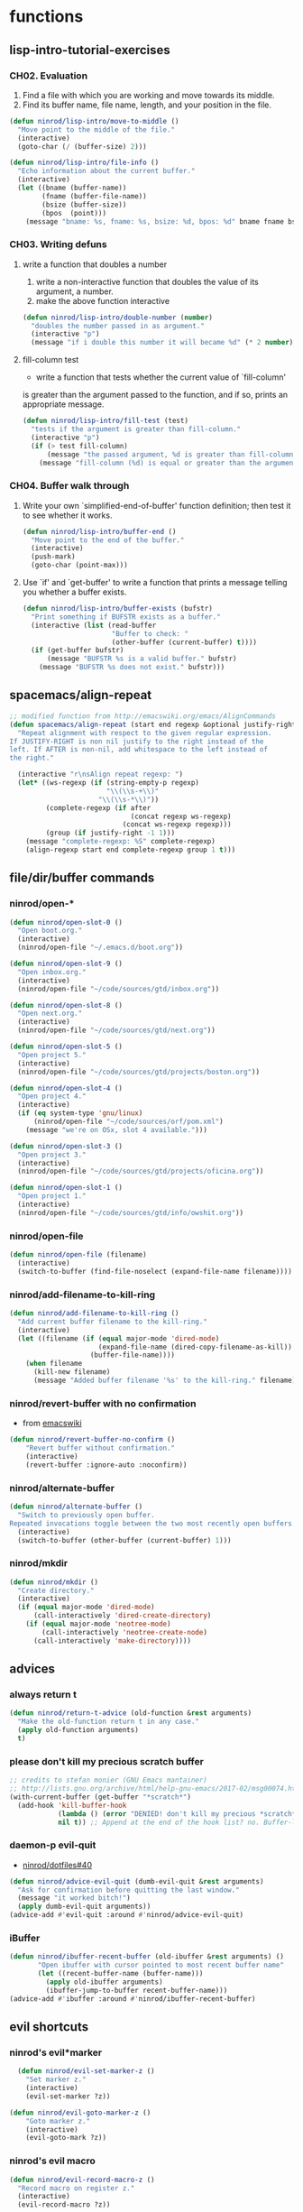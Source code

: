 #+STARTUP: indent
#+STARTUP: overview

* functions
** lisp-intro-tutorial-exercises
*** CH02. Evaluation
1. Find a file with which you are working and move towards its middle.
2. Find its buffer name, file name, length, and your position in the file.
#+BEGIN_SRC emacs-lisp
  (defun ninrod/lisp-intro/move-to-middle ()
    "Move point to the middle of the file."
    (interactive)
    (goto-char (/ (buffer-size) 2)))

  (defun ninrod/lisp-intro/file-info ()
    "Echo information about the current buffer."
    (interactive)
    (let ((bname (buffer-name))
          (fname (buffer-file-name))
          (bsize (buffer-size))
          (bpos  (point)))
      (message "bname: %s, fname: %s, bsize: %d, bpos: %d" bname fname bsize bpos)))
#+END_SRC
*** CH03. Writing defuns
**** write a function that doubles a number
1. write a non-interactive function that doubles the value of its argument, a number.
2. make the above function interactive
#+begin_src emacs-lisp
  (defun ninrod/lisp-intro/double-number (number)
    "doubles the number passed in as argument."
    (interactive "p")
    (message "if i double this number it will became %d" (* 2 number)))
#+end_src
**** fill-column test
+ write a function that tests whether the current value of `fill-column'
is greater than the argument passed to the function, and if so, prints
an appropriate message.
#+begin_src emacs-lisp
  (defun ninrod/lisp-intro/fill-test (test)
    "tests if the argument is greater than fill-column."
    (interactive "p")
    (if (> test fill-column)
        (message "the passed argument, %d is greater than fill-column, %d" test fill-column)
      (message "fill-column (%d) is equal or greater than the argument (%d)" fill-column test)))
#+end_src
*** CH04. Buffer walk through
***** Write your own `simplified-end-of-buffer' function definition; then test it to see whether it works.
#+BEGIN_SRC emacs-lisp
  (defun ninrod/lisp-intro/buffer-end ()
    "Move point to the end of the buffer."
    (interactive)
    (push-mark)
    (goto-char (point-max)))
#+END_SRC
***** Use `if' and `get-buffer' to write a function that prints a message telling you whether a buffer exists.
#+BEGIN_SRC emacs-lisp
  (defun ninrod/lisp-intro/buffer-exists (bufstr)
    "Print something if BUFSTR exists as a buffer."
    (interactive (list (read-buffer
                        "Buffer to check: "
                        (other-buffer (current-buffer) t))))
    (if (get-buffer bufstr)
        (message "BUFSTR %s is a valid buffer." bufstr)
      (message "BUFSTR %s does not exist." bufstr)))
#+END_SRC
** spacemacs/align-repeat
#+BEGIN_SRC emacs-lisp
  ;; modified function from http://emacswiki.org/emacs/AlignCommands
  (defun spacemacs/align-repeat (start end regexp &optional justify-right after)
    "Repeat alignment with respect to the given regular expression.
  If JUSTIFY-RIGHT is non nil justify to the right instead of the
  left. If AFTER is non-nil, add whitespace to the left instead of
  the right."

    (interactive "r\nsAlign repeat regexp: ")
    (let* ((ws-regexp (if (string-empty-p regexp)
                          "\\(\\s-+\\)"
                        "\\(\\s-*\\)"))
           (complete-regexp (if after
                                (concat regexp ws-regexp)
                              (concat ws-regexp regexp)))
           (group (if justify-right -1 1)))
      (message "complete-regexp: %S" complete-regexp)
      (align-regexp start end complete-regexp group 1 t)))
#+END_SRC
** file/dir/buffer commands
*** ninrod/open-*
#+BEGIN_SRC emacs-lisp
  (defun ninrod/open-slot-0 ()
    "Open boot.org."
    (interactive)
    (ninrod/open-file "~/.emacs.d/boot.org"))

  (defun ninrod/open-slot-9 ()
    "Open inbox.org."
    (interactive)
    (ninrod/open-file "~/code/sources/gtd/inbox.org"))

  (defun ninrod/open-slot-8 ()
    "Open next.org."
    (interactive)
    (ninrod/open-file "~/code/sources/gtd/next.org"))

  (defun ninrod/open-slot-5 ()
    "Open project 5."
    (interactive)
    (ninrod/open-file "~/code/sources/gtd/projects/boston.org"))

  (defun ninrod/open-slot-4 ()
    "Open project 4."
    (interactive)
    (if (eq system-type 'gnu/linux)
        (ninrod/open-file "~/code/sources/orf/pom.xml")
      (message "we're on OSx, slot 4 available.")))

  (defun ninrod/open-slot-3 ()
    "Open project 3."
    (interactive)
    (ninrod/open-file "~/code/sources/gtd/projects/oficina.org"))

  (defun ninrod/open-slot-1 ()
    "Open project 1."
    (interactive)
    (ninrod/open-file "~/code/sources/gtd/info/owshit.org"))
#+END_SRC
*** ninrod/open-file
#+BEGIN_SRC emacs-lisp
  (defun ninrod/open-file (filename)
    (interactive)
    (switch-to-buffer (find-file-noselect (expand-file-name filename))))
#+END_SRC
*** ninrod/add-filename-to-kill-ring
#+BEGIN_SRC emacs-lisp
  (defun ninrod/add-filename-to-kill-ring ()
    "Add current buffer filename to the kill-ring."
    (interactive)
    (let ((filename (if (equal major-mode 'dired-mode)
                        (expand-file-name (dired-copy-filename-as-kill))
                      (buffer-file-name))))
      (when filename
        (kill-new filename)
        (message "Added buffer filename '%s' to the kill-ring." filename))))
#+END_SRC

*** ninrod/revert-buffer with no confirmation
- from [[http://www.emacswiki.org/emacs-en/download/misc-cmds.el][emacswiki]]
#+BEGIN_SRC emacs-lisp
(defun ninrod/revert-buffer-no-confirm ()
    "Revert buffer without confirmation."
    (interactive)
    (revert-buffer :ignore-auto :noconfirm))
#+END_SRC
*** ninrod/alternate-buffer
#+BEGIN_SRC emacs-lisp
  (defun ninrod/alternate-buffer ()
    "Switch to previously open buffer.
  Repeated invocations toggle between the two most recently open buffers."
    (interactive)
    (switch-to-buffer (other-buffer (current-buffer) 1)))
#+END_SRC

*** ninrod/mkdir
#+BEGIN_SRC emacs-lisp
  (defun ninrod/mkdir ()
    "Create directory."
    (interactive)
    (if (equal major-mode 'dired-mode)
        (call-interactively 'dired-create-directory)
      (if (equal major-mode 'neotree-mode)
          (call-interactively 'neotree-create-node)
        (call-interactively 'make-directory))))
#+END_SRC
** advices
*** always return t
#+BEGIN_SRC emacs-lisp
  (defun ninrod/return-t-advice (old-function &rest arguments)
    "Make the old-function return t in any case."
    (apply old-function arguments)
    t)
#+END_SRC
*** please don't kill my precious scratch buffer
#+BEGIN_SRC emacs-lisp
  ;; credits to stefan monier (GNU Emacs mantainer)
  ;; http://lists.gnu.org/archive/html/help-gnu-emacs/2017-02/msg00074.html
  (with-current-buffer (get-buffer "*scratch*")
    (add-hook 'kill-buffer-hook
              (lambda () (error "DENIED! don't kill my precious *scratch*!!"))
              nil t)) ;; Append at the end of the hook list? no. Buffer-local? yes.
#+END_SRC
*** daemon-p evil-quit
- [[https://github.com/ninrod/dotfiles/issues/40][ninrod/dotfiles#40]]
#+BEGIN_SRC emacs-lisp
  (defun ninrod/advice-evil-quit (dumb-evil-quit &rest arguments)
    "Ask for confirmation before quitting the last window."
    (message "it worked bitch!")
    (apply dumb-evil-quit arguments))
  (advice-add #'evil-quit :around #'ninrod/advice-evil-quit)
#+END_SRC
*** iBuffer
#+BEGIN_SRC emacs-lisp
  (defun ninrod/ibuffer-recent-buffer (old-ibuffer &rest arguments) ()
         "Open ibuffer with cursor pointed to most recent buffer name"
         (let ((recent-buffer-name (buffer-name)))
           (apply old-ibuffer arguments)
           (ibuffer-jump-to-buffer recent-buffer-name)))
  (advice-add #'ibuffer :around #'ninrod/ibuffer-recent-buffer)
#+END_SRC
** evil shortcuts
*** ninrod's evil*marker
#+BEGIN_SRC emacs-lisp
    (defun ninrod/evil-set-marker-z ()
      "Set marker z."
      (interactive)
      (evil-set-marker ?z))

  (defun ninrod/evil-goto-marker-z ()
      "Goto marker z."
      (interactive)
      (evil-goto-mark ?z))
#+END_SRC
*** ninrod's evil macro
#+BEGIN_SRC emacs-lisp
  (defun ninrod/evil-record-macro-z ()
    "Record macro on register z."
    (interactive)
    (evil-record-macro ?z))

  (defun ninrod/apply-z-macro ()
    (interactive)
    (evil-ex "'<,'>norm @z"))
#+END_SRC
** org
*** horrendous org heading manipulation commands
#+BEGIN_SRC emacs-lisp
  (defun ninrod/org-eol-m-ret ()
    "Moves point to the end of the line and applies m-ret and enters insert state."
    (interactive)
    (goto-char (point-at-eol))
    (org-meta-return)
    (evil-insert-state))

  (defun ninrod/org-bol-m-ret ()
    "Same as ninrod/org-eol-m-ret, but now at beggining of the line.
    This two could be a single parameterized function if I weren't such a piece of shit elisp programmer."
    (interactive)
    (goto-char (point-at-bol))
    (org-meta-return)
    (evil-insert-state))

  (defun ninrod/org-insert-subheading ()
    "evil style org-insert-subheading"
    (interactive)
    (goto-char (point-at-eol))
    (org-insert-subheading nil)
    (evil-insert-state))

  (defun ninrod/org-insert-heading-respect-content ()
    "evil style org-insert-subheading"
    (interactive)
    (goto-char (point-at-eol))
    (org-insert-heading-respect-content)
    (evil-insert-state))
#+END_SRC
*** ninrod/org-mv-down
- credits go to [[https://www.reddit.com/r/emacs/comments/583n1x/movecopy_a_cel_to_the_right/][/u/gmfawcett]]
#+BEGIN_SRC emacs-lisp
(defun ninrod/org-mv-down ()           ; moves a value down
  (interactive)
  (let ((pos (point))               ; get current pos
        (f (org-table-get-field)))  ; copy current field
    (org-table-blank-field)         ; blank current field
    (org-table-next-row)            ; move cursor down
    (org-table-blank-field)         ; blank that field too
    (insert f)                      ; insert the value from above
    (org-table-align)               ; realign the table
    (goto-char pos)))               ; move back to original position
#+END_SRC

*** ninrod/org-swap-down
- credits go to [[https://www.reddit.com/r/emacs/comments/583n1x/movecopy_a_cel_to_the_right/][/u/gmfawcett]]
#+BEGIN_SRC emacs-lisp
(defun ninrod/org-swap-down ()               ; swap with value below
  (interactive)
  (let ((pos (point))                   ; get current pos
        (v1 (org-table-get-field)))     ; copy current field
    (org-table-blank-field)             ; blank current field
    (org-table-next-row)                ; move cursor down
    (let ((v2 (org-table-get-field)))   ; take copy of that field, too
      (org-table-blank-field)           ; blank that field too
      (insert v1)                       ; insert the value from above
      (goto-char pos)                   ; go to original location
      (insert v2)                       ; insert the value from below
      (org-table-align)                 ; realign the table
      (goto-char pos))))                ; move back to original position
#+END_SRC
*** ninrod/org-retrieve-url-from-point
- stolen from [[http://emacs.stackexchange.com/a/3990/12585][here]] and modified.
#+BEGIN_SRC emacs-lisp
  (defun ninrod--grab-link (text)
    (string-match org-bracket-link-regexp text)
    (substring text (match-beginning 1) (match-end 1)))
  (defun ninrod/org-retrieve-url-from-point ()
    (interactive)
    (let* ((link-info (assoc :link (org-context)))
           (text (when link-info
                   ;; org-context seems to return nil if the current element
                   ;; starts at buffer-start or ends at buffer-end
                   (buffer-substring-no-properties (or (cadr link-info) (point-min))
                                                   (or (caddr link-info) (point-max)))))
           (extracted-text (ninrod--grab-link text)))
      (when extracted-text
        (message "Extracted and yanked org-link: %s" extracted-text)
        (kill-new extracted-text))))
#+END_SRC
*** agenda functions
- stolen from aaron bieber [[https://blog.aaronbieber.com/2016/09/25/agenda-interactions-primer.html][agenda interactions primer]]
#+BEGIN_SRC emacs-lisp
(defun ninrod/org-agenda-next-header ()
  "Jump to the next header in an agenda series."
  (interactive)
  (ninrod/org-agenda-goto-header))

(defun ninrod/org-agenda-previous-header ()
  "Jump to the previous header in an agenda series."
  (interactive)
  (ninrod/org-agenda-goto-header t))

(defun ninrod/org-agenda-goto-header (&optional backwards)
  "Find the next agenda series header forwards or BACKWARDS."
  (let ((pos (save-excursion
               (goto-char (if backwards
                              (line-beginning-position)
                            (line-end-position)))
               (let* ((find-func (if backwards
                                     'previous-single-property-change
                                   'next-single-property-change))
                      (end-func (if backwards
                                    'max
                                  'min))
                      (all-pos-raw (list (funcall find-func (point) 'org-agenda-structural-header)
                                         (funcall find-func (point) 'org-agenda-date-header)))
                      (all-pos (cl-remove-if-not 'numberp all-pos-raw))
                      (prop-pos (if all-pos (apply end-func all-pos) nil)))
                 prop-pos))))
    (if pos (goto-char pos))
    (if backwards (goto-char (line-beginning-position)))))
#+END_SRC
** lisp-mode
*** ninrod/eval-print-last-sexp
#+BEGIN_SRC emacs-lisp
  (defun ninrod/eval-print-last-sexp ()
      "Move point to the end of the line and eval-prints last sexp."
      (interactive)
      (save-excursion)
      (goto-char (point-at-eol))
      (eval-print-last-sexp))
#+END_SRC

*** ninrod/eval-last-sexp
#+BEGIN_SRC emacs-lisp
  (defun ninrod/eval-last-sexp ()
      "Move point to the end of the line and eval last sexp."
      (interactive)
      (save-excursion)
      (goto-char (point-at-eol))
      (eval-last-sexp nil))
#+END_SRC

** uargs
*** ninrod/uarg-shell-command
#+BEGIN_SRC emacs-lisp
  (defun ninrod/uarg-exec-shell-command ()
    (interactive)
    (execute-extended-command '(4) "shell-command"))
#+END_SRC
*** ninrod/uarg-magit-status
#+BEGIN_SRC emacs-lisp
  (defun ninrod/uarg-magit-status ()
    (interactive)
    (magit-status (magit-read-repository
                   (>= (prefix-numeric-value current-prefix-arg) 16))))
#+END_SRC
*** ninrod/extended-buffer-menu
- more info here: http://emacs.stackexchange.com/a/21635/12585
#+BEGIN_SRC emacs-lisp
  (defun ninrod/extended-buffer-menu ()
    (interactive)
    ;; M-x list-buffers???
    (execute-extended-command '(4) "buffer-menu"))
#+END_SRC

** clipboard
*** ninrod/neotree-copy-filepath-to-clipboard
- with help from [[http://stackoverflow.com/a/40564951/4921402][/u/lawlist]]
#+BEGIN_SRC emacs-lisp
  (defun ninrod/neotree-copy-path ()
    (interactive)
    (message (concat "copied path: \"" (neotree-copy-filepath-to-yank-ring) "\" to the clipboard.")))
#+END_SRC

** better windows splits
#+BEGIN_SRC emacs-lisp
(defun ninrod/split-window-below-and-focus ()
  "Split the window vertically and focus the new window."
  (interactive)
  (split-window-below)
  (windmove-down))

(defun ninrod/split-window-right-and-focus ()
  "Split the window horizontally and focus the new window."
  (interactive)
  (split-window-right)
  (windmove-right))
#+END_SRC

** misc
*** ninrod/origami-toggle-node
- with help from [[https://www.reddit.com/r/emacs/comments/580v30/tweaking_origamiel_lisp_and_regexes/][reddit]]
#+BEGIN_SRC emacs-lisp
  (defun ninrod/origami-toggle-node ()
    (interactive)
    (save-excursion
      (goto-char (point-at-eol))
      (origami-toggle-node (current-buffer) (point))))
#+END_SRC
*** ninrod/display-ansi-colors
- credits: [[http://stackoverflow.com/a/23382008/4921402][this]] SO question
#+BEGIN_SRC emacs-lisp
(require 'ansi-color)
(defun ninrod/display-ansi-colors ()
  (interactive)
  (ansi-color-apply-on-region (point-min) (point-max)))
#+END_SRC
*** ninrod/echo
#+BEGIN_SRC emacs-lisp
(defun ninrod/echo ()
  "just a simple test message for use within bind setups"
  (interactive)
  (message "The new bind *WORKED*! Yes!!11!"))
#+END_SRC
*** ninrod/add-to-hooks
#+BEGIN_SRC emacs-lisp
;; from https://github.com/cofi/dotfiles/blob/master/emacs.d/config/cofi-util.el#L38
(defun ninrod/add-to-hooks (fun hooks)
  "Add function to hooks."
  (dolist (hook hooks)
    (add-hook hook fun)))
#+END_SRC

** interesting M-x commands
*** misc
#+BEGIN_SRC
M-x projectile-ag
M-x count-words
M-x ninrod/uarg-exec-shell-command
M-x customize-apropos-faces
M-x ielm
M-x man
M-x elpamr-create-mirror-for-installed; mnemonic: create [t]hin mirror
M-x undo-tree-visualize
M-x eshell
#+END_SRC
*** toggles
#+BEGIN_SRC
M-x toggle-truncate-lines
M-x ninrod/display-ansi-colors
M-x rainbow-mode
#+END_SRC
*** magit
#+BEGIN_SRC
M-x magit-init
M-x magit-clone

these two go well together:
M-x magit-find-file
M-x magit-log-buffer-file: commits in master touching current buffer
#+END_SRC
*** faces
#+BEGIN_SRC
M-x or list-faces-display
M-x list-colors-display
#+END_SRC
*** org
#+BEGIN_SRC text
M-x org-table-convert-region

#+END_SRC
*** align
#+BEGIN_SRC text
M-x align-regexp
#+END_SRC
*** buffers
#+BEGIN_SRC text
M-x ninrod/extended-buffer-menu
#+END_SRC
*** edit
#+BEGIN_SRC text
M-x superword-mode
M-x subword-mode
#+END_SRC
* evil
** bootstrap
#+BEGIN_SRC emacs-lisp
  (use-package evil
    :load-path "lisp/ninrod/evil"
    :init
    (use-package goto-chg
      :ensure t)
    (use-package undo-tree
      :ensure t)
    :config
    (setcdr evil-insert-state-map nil) ;; emacsify insert state: http://stackoverflow.com/a/26573722/4921402
    (define-key evil-insert-state-map [escape] 'evil-normal-state);; but [escape] should switch back to normal state, obviously.
    (fset 'evil-visual-update-x-selection 'ignore);; Amazing hack lifted from: http://emacs.stackexchange.com/a/15054/12585

    (evil-mode)

    (evil-define-text-object ninrod/textobj-entire (count &optional beg end type)
      (evil-range (point-min) (point-max)))
    (define-key evil-outer-text-objects-map "e" 'ninrod/textobj-entire));; simulation of kana's textobj-entire
#+END_SRC
** babysited packages
*** evil-targets
#+BEGIN_SRC emacs-lisp
  (use-package avy
    :ensure t
    :config
    (use-package targets
      :load-path "lisp/ninrod/targets.el"
      :init
      (setq targets-user-text-objects '((pipe "|" nil separator)
                                        (paren "(" ")" pair :more-keys "b")
                                        (bracket "[" "]" pair :more-keys "r")
                                        (curly "{" "}" pair :more-keys "c")))
      :config
      (targets-setup t
                     :inside-key nil
                     :around-key nil
                     :remote-key nil)))
#+END_SRC
*** evil-rect-ext
#+BEGIN_SRC emacs-lisp
  (use-package rect-ext
    :load-path "lisp/noctuid/rect-ext.el")
#+END_SRC
*** evil-mc
#+BEGIN_SRC emacs-lisp
  (use-package evil-mc
    :ensure t
    :config
    ;; (global-evil-mc-mode  1)

    ;; stolen from @noctuid's comment on: https://github.com/gabesoft/evil-mc/issues/22#issuecomment-267682745
    (defun evil--mc-make-cursor-at-col (startcol _endcol orig-line)
      (move-to-column startcol)
      (unless (= (line-number-at-pos) orig-line)
        (evil-mc-make-cursor-here)))
    (defun evil-mc-make-vertical-cursors (beg end)
      (interactive (list (region-beginning) (region-end)))
      (evil-mc-pause-cursors)
      (apply-on-rectangle #'evil--mc-make-cursor-at-col
                          beg end (line-number-at-pos (point)))
      (evil-mc-resume-cursors)
      (evil-normal-state)
      (move-to-column (evil-mc-column-number (if (> end beg)
                                                 beg
                                               end))))

    :diminish "")
#+END_SRC
*** evil-surround
#+BEGIN_SRC emacs-lisp
  (use-package evil-surround
    :load-path "lisp/timcharper/evil-surround"
    :init
    (with-eval-after-load 'evil-surround
      (evil-add-to-alist
       'evil-surround-pairs-alist ;; use non-spaced pairs when surrounding with an opening brace evil-surround/issues/86
       ?\( '("(" . ")")
       ?\[ '("[" . "]")
       ?\{ '("{" . "}")
       ?\) '("( " . " )")
       ?\] '("[ " . " ]")
       ?\} '("{ " . " }")))
    :config (global-evil-surround-mode 1))
#+END_SRC
** melpa packages
*** evil-replace-with-register
#+BEGIN_SRC emacs-lisp
  (use-package evil-replace-with-register :ensure t
    :init
    (setq evil-replace-with-register-key (kbd "gp"))
    :config
    (evil-replace-with-register-install))
#+END_SRC

*** evil-commentary
#+BEGIN_SRC emacs-lisp
(use-package evil-commentary :ensure t
  :config (evil-commentary-mode)
  :diminish "")
#+END_SRC

*** evil-matchit
#+BEGIN_SRC emacs-lisp
(use-package evil-matchit :ensure t
  :config (global-evil-matchit-mode 1))
#+END_SRC

*** evil-exchange
#+BEGIN_SRC emacs-lisp
(use-package evil-exchange :ensure t
  :config (evil-exchange-install))
#+END_SRC

*** evil-visualstar
#+begin_src emacs-lisp
(use-package evil-visualstar :ensure t
  :config (global-evil-visualstar-mode))
#+end_src

*** evil-embrace
#+BEGIN_SRC emacs-lisp
  (use-package evil-embrace
    :ensure t
    :config
    (add-hook 'org-mode-hook 'embrace-org-mode-hook)
    (evil-embrace-enable-evil-surround-integration))
#+END_SRC
*** evil-escape
#+BEGIN_SRC emacs-lisp
  (use-package evil-escape :ensure t
    :config
    (evil-escape-mode)
    :diminish evil-escape "")
#+END_SRC

*** evil-anzu
- config section hack: see [[https://github.com/TheBB/spaceline/issues/69][TheBB/spaceline#69]]
#+BEGIN_SRC emacs-lisp
  (use-package evil-anzu :ensure t
    :config
    (setq anzu-cons-mode-line-p nil))
#+END_SRC

*** evil-god-state

#+BEGIN_SRC emacs-lisp
    (use-package evil-god-state :ensure t
      :config
      (setq evil-emacs-state-cursor 'box)
      (setq evil-god-state-cursor 'bar)
      (evil-define-key 'god global-map [escape] 'evil-god-state-bail)
      (evil-define-key 'emacs global-map [escape] 'evil-execute-in-god-state))
#+END_SRC

*** evil-args
#+begin_src emacs-lisp
(use-package evil-args :ensure t
  :config
    (define-key evil-inner-text-objects-map "a" 'evil-inner-arg)
    (define-key evil-outer-text-objects-map "a" 'evil-outer-arg))
#+end_src

*** evil-numbers
#+BEGIN_SRC emacs-lisp
(use-package evil-numbers :ensure t)
#+END_SRC

*** evil-indent-plus
#+begin_src emacs-lisp
(use-package evil-indent-plus :ensure t
  :config (evil-indent-plus-default-bindings))
#+end_src

* tweaks
** org-mode
*** general configs
- somewhat lifted from aaron bieber's post: [[http://blog.aaronbieber.com/2016/01/30/dig-into-org-mode.html][dig into org mode]]
#+BEGIN_SRC emacs-lisp

  (setq org-todo-keywords
        '((sequence "TODO" "IN-PROGRESS" "WAITING" "|" "DONE" "CANCELED")))
  (setq org-blank-before-new-entry (quote ((heading) (plain-list-item))))
  (setq org-log-done (quote time))
  (setq org-log-redeadline (quote time))
  (setq org-log-reschedule (quote time))
  (setq org-src-window-setup 'current-window)
#+END_SRC

*** org capture
- lifted from aaron bieber's post: [[http://blog.aaronbieber.com/2016/01/30/dig-into-org-mode.html][dig into org mode]]
#+BEGIN_SRC emacs-lisp
  (setq org-capture-templates
        '(("a" "My TODO task format." entry
           (file "~/code/sources/gtd/inbox.org")
           "* TODO %? ")))

  (defun ninrod/org-task-capture ()
    "Capture a task with my default template."
    (interactive)
    (org-capture nil "a"))
#+END_SRC

*** org agenda
- lifted from aaron bieber's post: [[http://blog.aaronbieber.com/2016/01/30/dig-into-org-mode.html][dig into org mode]]
- also lifted from aaron bieber's post: [[https://blog.aaronbieber.com/2016/09/24/an-agenda-for-life-with-org-mode.html][An agenda for life with org-mode]]
#+BEGIN_SRC emacs-lisp
  (setq org-agenda-files '("~/code/sources/gtd/"))

  (defun ninrod/pop-to-org-agenda (&optional split)
    "Visit the org agenda, in the current window or a SPLIT."
    (interactive "P")
    (org-agenda nil "d")
    (when (not split)
      (delete-other-windows)))

  (defun ninrod/org-skip-subtree-if-priority (priority)
    "Skip an agenda subtree if it has a priority of PRIORITY.

  PRIORITY may be one of the characters ?A, ?B, or ?C."
    (let ((subtree-end (save-excursion (org-end-of-subtree t)))
          (pri-value (* 1000 (- org-lowest-priority priority)))
          (pri-current (org-get-priority (thing-at-point 'line t))))
      (if (= pri-value pri-current)
          subtree-end
        nil)))

  (defun ninrod/org-skip-subtree-if-habit ()
    "Skip an agenda entry if it has a STYLE property equal to \"habit\"."
    (let ((subtree-end (save-excursion (org-end-of-subtree t))))
      (if (string= (org-entry-get nil "STYLE") "habit")
          subtree-end
        nil)))

  (setq org-agenda-custom-commands
        '(("d" "Daily agenda and all TODOs"
           ((tags "PRIORITY=\"A\""
                  ((org-agenda-skip-function '(org-agenda-skip-entry-if 'todo 'done))
                   (org-agenda-overriding-header "High-priority unfinished tasks:")))
            (agenda "" ((org-agenda-ndays 1)))
            (alltodo ""
                     ((org-agenda-skip-function '(or (ninrod/org-skip-subtree-if-habit)
                                                     (ninrod/org-skip-subtree-if-priority ?A)
                                                     (org-agenda-skip-if nil '(scheduled deadline))))
                      (org-agenda-overriding-header "ALL normal priority tasks:"))))
           ((org-agenda-compact-blocks t)))))

  (setq org-agenda-text-search-extra-files '(agenda-archives))
#+END_SRC

*** org refile
- with help from [[http://stackoverflow.com/a/22200624/4921402][so]]
#+BEGIN_SRC emacs-lisp
  (setq ninrod-refile-targets
        '("~/code/sources/gtd/archives/done.org"
          "~/code/sources/gtd/archives/canceled.org"
          "~/code/sources/gtd/projects/oficina.org"
          "~/code/sources/gtd/inbox.org"
          "~/code/sources/gtd/next.org"
          "~/code/sources/gtd/agenda.org"
          "~/code/sources/gtd/maybe.org"))

  (setq org-refile-targets
        '((nil :maxlevel . 1)
          (ninrod-refile-targets :maxlevel . 1)))
#+END_SRC
** daemon configuration
- more info [[http://www.tychoish.com/posts/running-multiple-emacs-daemons-on-a-single-system/][here]]
#+BEGIN_SRC emacs-lisp
  ;; (setq server-use-tcp t)
#+END_SRC
** garbage collection hacks
#+BEGIN_SRC emacs-lisp
  ;; (setq ninrod/default-gc-threshold (* 800 1024))

  ;; (setq gc-cons-threshold ninrod/default-gc-threshold)

  ;; (defun my-minibuffer-setup-hook ()
  ;;   (setq gc-cons-threshold most-positive-fixnum))

  ;; (defun my-minibuffer-exit-hook ()
  ;;   (setq gc-cons-threshold ninrod/default-gc-threshold))

  ;; (add-hook 'minibuffer-setup-hook #'my-minibuffer-setup-hook)
  ;; (add-hook 'minibuffer-exit-hook #'my-minibuffer-exit-hook)
#+END_SRC
** misc options
#+BEGIN_SRC emacs-lisp
  (fset 'yes-or-no-p 'y-or-n-p)

  (setq initial-scratch-message ";; -*- lexical-binding: t -*-\n;; This buffer is for text that is not saved, and for Lisp evaluation.\n;; To create a file, visit it with \\[find-file] and enter text in its buffer.\n\n")

  (setq recentf-max-menu-items 200 ;; MRU configs
        recentf-max-saved-items 200
        default-directory "~/code/sources/dotfiles"
        inhibit-startup-message t
        display-time-default-load-average nil
        display-time-day-and-date t
        save-interprogram-paste-before-kill t ;; Save whatever’s in the clipboard before replacing it with the Emacs’ text.
        yank-pop-change-selection t ;; https://github.com/dakrone/eos/blob/master/eos.org
        ;; confirm-kill-emacs #'y-or-n-p ;; ask before killing emacs
        echo-keystrokes 0.02) ;; instantly display current keystrokes in mini buffer

  (display-time-mode) ;; hack: customize display time in modeline.
  (if (fboundp 'scroll-bar-mode) (scroll-bar-mode -1)) ;; for emacs compiled with `nox'
  (save-place-mode 1) ;; save last cursor position
  (savehist-mode 1) ;; save minibuffer history
  (tool-bar-mode -1)
  (menu-bar-mode -1)
  (electric-pair-mode 1)
  (column-number-mode t)
  ;; (global-subword-mode) ;; support for camelcase words
#+END_SRC
** better defaults
#+BEGIN_SRC emacs-lisp
  (require 'uniquify)
  (setq uniquify-buffer-name-style 'forward
        apropos-do-all t
        mode-require-final-newline nil
        sentence-end-double-space nil
        require-final-newline nil)
#+END_SRC
** scroll
#+BEGIN_SRC emacs-lisp
  (setq
   redisplay-dont-pause t
   scroll-margin 1
   scroll-step 1
   scroll-conservatively 10000
   scroll-preserve-screen-position 1
   )
#+END_SRC
** backups
- partially lifted from [[https://github.com/magnars/.emacs.d/blob/master/init.el][magnar's emacs.d]]
#+BEGIN_SRC emacs-lisp
(setq backup-directory-alist
      `(("." . ,(expand-file-name
                 (concat user-emacs-directory "backups")))))
(setq vc-make-backup-files t) ;Make backups of files, even when they're in version control
(setq auto-save-default nil)  ;stop creating those #auto-save# files
(global-auto-revert-mode)
#+END_SRC

** font
- Source Code Pro: [[https://github.com/adobe-fonts/source-code-pro][adobe-fonts/source-code-pro]]
  #+BEGIN_SRC emacs-lisp
    (add-to-list 'default-frame-alist '(font . "Source Code Pro-15"))
  #+END_SRC
** gui
#+BEGIN_SRC emacs-lisp
  (when (display-graphic-p)
    (when (eq system-type 'darwin)

        ;; start maximized
        (set-frame-parameter nil 'fullscreen 'fullboth)
        (toggle-frame-maximized)

        ;; osx does not lose screen real state with menu bar mode on
        (menu-bar-mode 1)))
#+END_SRC

** indentation
#+BEGIN_SRC emacs-lisp
  (setq-default js-basic-offset 2
                js-indent-level 2
                sh-basic-offset 2
                sh-indentation 2
                indent-tabs-mode nil)
#+END_SRC

** move custom data out of init.el
- more info [[http://irreal.org/blog/?p=3765][here]]
- and [[http://emacsblog.org/2008/12/06/quick-tip-detaching-the-custom-file/][here (M-x all-things-emacs)]]
  #+BEGIN_SRC emacs-lisp
    (setq custom-file "~/.emacs.d/emacs-customizations.el")
    (load custom-file 'noerror)
  #+END_SRC

** ibuffer
#+BEGIN_SRC emacs-lisp
  (setq ibuffer-expert t)
  (setq-default ibuffer-show-empty-filter-groups nil)
  (setq ibuffer-default-sorting-mode 'recency)

  (setq ibuffer-filter-group-name-face 'org-level-4)
  (setq ibuffer-deletion-face 'font-lock-warning-face)

  (setq evil-emacs-state-modes (delq 'ibuffer-mode evil-emacs-state-modes))

  (with-eval-after-load 'ibuffer
    (require 'ibuffer-vc)

    ;; Use human readable Size column instead of original one
    (define-ibuffer-column size-h
      (:name "Size" :inline t)
      (cond
       ((> (buffer-size) 1000000) (format "%7.1fM" (/ (buffer-size) 1000000.0)))
       ((> (buffer-size) 100000) (format "%7.0fk" (/ (buffer-size) 1000.0)))
       ((> (buffer-size) 1000) (format "%7.1fk" (/ (buffer-size) 1000.0)))
       (t (format "%8d" (buffer-size)))))

    ;; Modify the default ibuffer-formats
    (setq ibuffer-formats
          '((mark modified read-only " "
                  (name 18 18 :left :elide)
                  " "
                  (size-h 9 -1 :right)
                  " "
                  (mode 16 16 :left :elide)
                  " "
                  filename-and-process))))
#+END_SRC
** dired
#+BEGIN_SRC emacs-lisp
(setq dired-omit-files "^\\.?#\\|^\\.[^.].*")
#+END_SRC
** show trailing whitespaces
#+BEGIN_SRC emacs-lisp
(require 'whitespace) 
(setq-default show-trailing-whitespace t)
(defun no-trailing-whitespace () (setq show-trailing-whitespace nil))
(add-hook 'minibuffer-setup-hook 'no-trailing-whitespace)
(add-hook 'ielm-mode-hook 'no-trailing-whitespace)
(add-hook 'gdb-mode-hook 'no-trailing-whitespace)
(add-hook 'help-mode-hook 'no-trailing-whitespace)
(add-hook 'term-mode-hook 'no-trailing-whitespace)
(add-hook 'eshell-load-hook 'no-trailing-whitespace)
(add-hook 'Buffer-menu-mode-hook 'no-trailing-whitespace)
(add-hook 'Info-mode-hook 'no-trailing-whitespace)
#+END_SRC

* packages
** cosmetic
*** core-deps
**** all-the-icons
#+BEGIN_SRC emacs-lisp
  (use-package all-the-icons :ensure t)
#+END_SRC

**** autothemer
#+BEGIN_SRC emacs-lisp
  (use-package autothemer
    :ensure t)
#+END_SRC
*** themes
**** gruvbox
#+BEGIN_SRC emacs-lisp
  (use-package gruvbox-theme :load-path "lisp/ninrod/gruvbox-theme"
    :init
    (setq anzu-cons-mode-line-p t)
    (setq gruvbox-contrast 'hard)

    :config
    (load-theme 'gruvbox t)
    ;; (gruvbox-modeline-three)
    )
#+END_SRC
**** spacemacs
#+BEGIN_SRC text
  (use-package spacemacs-dark-theme :load-path "lisp/ninrod/spacemacs-theme"
    :init
    (setq spacemacs-theme-org-height nil)
    (setq spacemacs-theme-comment-bg nil)
    :config
    (advice-add #'true-color-p :around #'ninrod/return-t-advice) ;; make it work in daemon mode
    (load-theme 'spacemacs-dark t))
#+END_SRC

**** zerodark
#+BEGIN_SRC text
  (use-package zerodark-theme :load-path "lisp/ninrod/zerodark-theme"
    :init
    ;; (setq zerodark-use-paddings-in-mode-line nil)
    (setq anzu-cons-mode-line-p t)
    ;; (use-package modeline-posn :ensure t
    ;;   :config
    ;;   (size-indication-mode))
    :config
    (advice-add #'true-color-p :around #'ninrod/return-t-advice) ;; make it work in daemon mode
    (load-theme 'zerodark t))
#+END_SRC

**** darktooth
#+BEGIN_SRC text
  (use-package darktooth-theme :load-path "lisp/ninrod/emacs-theme-darktooth"
    :init
    (setq anzu-cons-mode-line-p t)
    :config
    (load-theme 'darktooth t)
    (darktooth-modeline-three))
#+END_SRC
**** leuven
#+BEGIN_SRC text
  (use-package leuven-theme :load-path "lisp/ninrod/emacs-leuven-theme"
    :init
    (setq leuven-scale-outline-headlines nil)
    :config
    (load-theme 'leuven t))
#+END_SRC
*** spaceline
- to see an exhaustive separator list see [[https://github.com/milkypostman/powerline/blob/master/powerline-separators.el#L9-L11][here]].
#+BEGIN_SRC emacs-lisp
  (use-package spaceline :ensure t
    :config
    (setq powerline-height 30)
    (setq powerline-default-separator 'utf-8)
    (setq spaceline-separator-dir-left '(right . right))
    (setq spaceline-separator-dir-right '(right . right))
    (setq powerline-default-separator 'alternate) ;; alternate, slant, wave, zigzag, nil.
    (setq spaceline-workspace-numbers-unicode t) ;for eyebrowse. nice looking unicode numbers for tagging different layouts
    (setq spaceline-window-numbers-unicode t)
    (setq spaceline-highlight-face-func #'spaceline-highlight-face-evil-state) ; set colouring for different evil-states
    (require 'spaceline-config)
    (spaceline-spacemacs-theme)
    (spaceline-compile))
#+END_SRC
*** rainbow-delimiters
#+BEGIN_SRC emacs-lisp
(use-package rainbow-delimiters :ensure t
  :config (add-hook 'prog-mode-hook #'rainbow-delimiters-mode))
#+END_SRC
*** rainbow-mode
#+BEGIN_SRC emacs-lisp
  (use-package rainbow-mode
    :ensure t)
#+END_SRC
*** highlight-numbers
#+BEGIN_SRC emacs-lisp
  (use-package highlight-numbers
    :ensure t
    :config
    (add-hook 'prog-mode-hook 'highlight-numbers-mode))
#+END_SRC

*** highlight-parentheses
#+BEGIN_SRC emacs-lisp
  (use-package highlight-parentheses :ensure t
    :config
    (add-hook 'prog-mode-hook #'highlight-parentheses-mode)
    (add-hook 'org-mode-hook #'highlight-parentheses-mode)
    (setq hl-paren-delay 0.2)
    (set-face-attribute 'hl-paren-face nil :weight 'ultra-bold)

    :diminish "")
#+END_SRC

*** smartparens
#+BEGIN_SRC emacs-lisp
  (use-package smartparens :ensure t
    :init
    (setq sp-show-pair-delay 0.1
          sp-show-pair-from-inside t)
    :config
    (show-smartparens-global-mode +1)

    :diminish "")
#+END_SRC
*** Org Bullets
#+BEGIN_SRC emacs-lisp
  (use-package org-bullets
    :ensure t
    :init

    ;; org-bullets-bullet-list
    ;; default: "◉ ○ ✸ ✿"
    ;; large: ♥ ● ◇ ✚ ✜ ☯ ◆ ♠ ♣ ♦ ☢ ❀ ◆ ◖ ▶
    ;; Small: ► • ★ ▸
    (setq org-bullets-bullet-list '("•"))

    ;; others: ▼, ↴, ⬎, ⤷,…, and ⋱.
    ;; (setq org-ellipsis "⤵")
    (setq org-ellipsis "…")

    :config
    (add-hook 'org-mode-hook #'org-bullets-mode))
#+END_SRC

*** info+
#+BEGIN_SRC emacs-lisp
  (use-package info+
    :ensure t)
#+END_SRC
*** vim empty lines mode
#+BEGIN_SRC emacs-lisp
  (use-package vim-empty-lines-mode
    :ensure t
    :init
    (ninrod/add-to-hooks (lambda () (vim-empty-lines-mode -1))
                         '(comint-mode-hook
                           eshell-mode-hook
                           eww-mode-hook
                           shell-mode-hook
                           term-mode-hook
                           which-key-init-buffer-hook
                           ))
    :config
    (global-vim-empty-lines-mode)

    (with-current-buffer (get-buffer "*Messages*")
      (vim-empty-lines-mode -1))

    ;; after a major mode is loaded, check if the buffer is read only
    ;; if so, disable vim-empty-lines-mode
    (add-hook 'after-change-major-mode-hook
              (lambda ()
                (when buffer-read-only
                  (vim-empty-lines-mode -1))))

    )
#+END_SRC
** core
*** restart-emacs
#+BEGIN_SRC emacs-lisp
  (use-package restart-emacs :ensure t)
#+END_SRC

*** eyebrowse
#+BEGIN_SRC emacs-lisp
(use-package eyebrowse :ensure t
  :config
    (setq eyebrowse-wrap-around t)
    (eyebrowse-mode t))
#+END_SRC

*** multi-term
#+BEGIN_SRC emacs-lisp
(use-package multi-term :ensure t
  :config (setq multi-term-program "/bin/zsh"))
#+END_SRC

*** ag: the silver searcher
#+BEGIN_SRC emacs-lisp
(use-package ag :ensure t)
#+END_SRC

*** origami
#+BEGIN_SRC emacs-lisp
(use-package origami :ensure t
  :config
    (add-hook 'prog-mode-hook
      (lambda ()
        (setq-local origami-fold-style 'triple-braces)
        (origami-mode)
        (origami-close-all-nodes (current-buffer)))))
#+END_SRC

*** editorconfig
#+BEGIN_SRC emacs-lisp
  (use-package editorconfig
    :ensure t
    :config
    (editorconfig-mode 1)

    :diminish editorconfig "")
#+END_SRC
*** ibuffer-vc
#+BEGIN_SRC emacs-lisp
  (use-package ibuffer-vc
    :ensure t
    :init
    :config
    (add-hook 'ibuffer-hook
              (lambda ()
                (ibuffer-vc-set-filter-groups-by-vc-root)
                (unless (eq ibuffer-sorting-mode 'alphabetic)
                  (ibuffer-do-sort-by-alphabetic)))))
#+END_SRC
*** disable-mouse
#+BEGIN_SRC emacs-lisp
  (use-package disable-mouse
    :ensure t
    :config
    (global-disable-mouse-mode)

    (define-key evil-motion-state-map [down-mouse-1] 'ignore);; don't jump the cursor around in the window on clicking
    (define-key evil-motion-state-map [mouse-1] 'ignore);; also avoid any '<mouse-1> is undefined' when setting to 'undefined

    :diminish global-disable-mouse-mode "")
#+END_SRC
*** atomic-chrome
#+BEGIN_SRC emacs-lisp
  (when (eq system-type 'darwin)
    (use-package atomic-chrome :ensure t
      :init
      (atomic-chrome-start-server)))
#+END_SRC

*** git-gutter-fringe
#+BEGIN_SRC emacs-lisp
  (use-package git-gutter-fringe
    :init
    (global-git-gutter-mode t)
    :ensure t
    :defer t)
#+END_SRC
*** magit
- for more info about magit-display-buffer-function, see [[http://stackoverflow.com/q/39933868/4921402][here]].
#+BEGIN_SRC emacs-lisp
  (use-package magit :ensure t
    :config
    ;;(setq magit-display-buffer-function #'magit-display-buffer-fullframe-status-v1)
    (setq magit-display-buffer-function #'magit-display-buffer-same-window-except-diff-v1)
    (setq magit-repository-directories '("~/code/sources"))
    (use-package evil-magit :ensure t)
    (setq magit-completing-read-function 'ivy-completing-read))
#+END_SRC

*** projectile
- the projectile-switch-project-action hack was lifted from [[projectile-switch-project-action][here]].
#+BEGIN_SRC emacs-lisp
  (use-package projectile :ensure t
    :init
    ;; (add-hook 'after-init-hook 'projectile-mode)
    (use-package counsel-projectile :ensure t)

    ;; use ivy
    (setq projectile-completion-system 'ivy)

    ;; make projectile usable for every directory
    (setq projectile-require-project-root nil)

    ;; cd into dir i want, including git-root
    ;; (defun cd-dwim ()
    ;;     (cd (projectile-project-root)))
    ;; (setq projectile-switch-project-action 'cd-dwim)

    :config
    (projectile-global-mode)

    :diminish global-projectile-mode "")
#+END_SRC

*** dired-sort
#+BEGIN_SRC emacs-lisp
  (use-package dired-sort
    :ensure t)
#+END_SRC
*** neotree
#+BEGIN_SRC emacs-lisp
  (use-package neotree :ensure t
    :init
    (setq neo-create-file-auto-open t
          neo-auto-indent-point nil
          neo-mode-line-type 'none
          neo-window-fixed-size nil
          neo-window-width 90
          neo-show-updir-line nil
          neo-smart-open t
          neo-show-hidden-files t
          neo-theme (if (display-graphic-p) 'icons 'nerd) ; fallback
          ;; neo-theme 'nerd ; fallback
          neo-banner-message nil))
#+END_SRC

*** smooth-scrolling
#+BEGIN_SRC text
  (use-package smooth-scrolling
    :ensure t
    :config
    (smooth-scrolling-mode 1))
#+END_SRC

** filetypes
*** md: markdown
#+BEGIN_SRC emacs-lisp
  (use-package markdown-mode
    :ensure t
    :commands (markdown-mode gfm-mode)
    :mode (("README\\.md\\'" . gfm-mode)
           ("\\.md\\'" . markdown-mode)
           ("\\.markdown\\'" . markdown-mode))
    :init (setq markdown-command "multimarkdown"))
#+END_SRC

*** html: web-mode
#+BEGIN_SRC emacs-lisp
  (use-package web-mode
    :ensure t
    :init
    (setq web-mode-enable-current-element-highlight t)
    :config
    (add-to-list 'auto-mode-alist '("\\.html?\\'" . web-mode))
    (add-to-list 'auto-mode-alist '("\\.phtml\\'" . web-mode))
    (add-to-list 'auto-mode-alist '("\\.tpl\\.php\\'" . web-mode))
    (add-to-list 'auto-mode-alist '("\\.[agj]sp\\'" . web-mode))
    (add-to-list 'auto-mode-alist '("\\.as[cp]x\\'" . web-mode))
    (add-to-list 'auto-mode-alist '("\\.erb\\'" . web-mode))
    (add-to-list 'auto-mode-alist '("\\.mustache\\'" . web-mode))
    (add-to-list 'auto-mode-alist '("\\.djhtml\\'" . web-mode))

    (defun my-web-mode-hook ()
      "Hooks for Web mode."

      ;; config auto closing: http://stackoverflow.com/a/23407052/4921402
      (setq web-mode-tag-auto-close-style 2)
      (setq web-mode-auto-close-style 2)
      (setq web-mode-enable-auto-closing t)

      (setq web-mode-markup-indent-offset 2)
      (setq web-mode-css-indent-offset    2)
      (setq web-mode-code-indent-offset   2))
    (add-hook 'web-mode-hook 'my-web-mode-hook))
#+END_SRC

*** css/less:
#+BEGIN_SRC emacs-lisp
  (use-package less-css-mode
    :ensure t)
#+END_SRC

*** js: js2-mode
#+BEGIN_SRC emacs-lisp
  (use-package js2-mode
    :ensure t
    :config
    (add-to-list 'auto-mode-alist '("\\.js\\'" . js2-mode))
    (add-hook 'js2-mode-hook (lambda () (setq js2-basic-offset 2))))
#+END_SRC

*** json: json-mode, json-reformat
#+BEGIN_SRC emacs-lisp
  (use-package json-reformat
    :ensure t
    :config
    (setq json-reformat:indent-width 2))

  (use-package json-mode :ensure t)
#+END_SRC

*** viml
#+BEGIN_SRC emacs-lisp
  (use-package vimrc-mode
    :ensure t)
#+END_SRC

*** gitconfig
#+BEGIN_SRC emacs-lisp
(use-package gitconfig-mode :ensure t)
(use-package gitignore-mode :ensure t)
(use-package gitattributes-mode :ensure t)
#+END_SRC
*** Dockerfile
#+BEGIN_SRC emacs-lisp
(use-package dockerfile-mode :ensure t
  :config (add-to-list 'auto-mode-alist '("Dockerfile\\'" . dockerfile-mode)))
#+END_SRC
*** yaml
#+BEGIN_SRC emacs-lisp
  (use-package yaml-mode
    :ensure t
    :init
    (add-to-list 'auto-mode-alist '("\\.yml\\'" . yaml-mode)))
#+END_SRC
** completions
*** ivy
#+BEGIN_SRC emacs-lisp
  (use-package ivy
    :ensure t
    :init

    ;; see https://github.com/abo-abo/swiper/issues/644
    (setq ivy-ignore-buffers '())
    (add-to-list 'ivy-ignore-buffers "\\*magit")
    (add-to-list 'ivy-ignore-buffers "\\*Help\\*")
    (add-to-list 'ivy-ignore-buffers "\\*Buffer List\\*")
    (add-to-list 'ivy-ignore-buffers "\\*Compile-Log\\*")
    (add-to-list 'ivy-ignore-buffers "\\*Flycheck")
    (add-to-list 'ivy-ignore-buffers "\\*terminal")

    (setq ivy-count-format "(%d/%d) ")
    (setq ivy-height 15)

    (setq ivy-extra-directories '("./"))

    :diminish ""
    :config
    ;; (setq ivy-use-virtual-buffers t)
    (ivy-mode 1)

    (use-package counsel
      :ensure t))

#+END_SRC
*** smex
#+BEGIN_SRC emacs-lisp
  (use-package smex
        :ensure t
        :init
        (setq smex-history-length 20)
        :config
        (smex-initialize))
#+END_SRC
*** yasnippet
#+BEGIN_SRC emacs-lisp
  (use-package yasnippet
    :ensure t
    :config (yas-global-mode 1)
    :diminish yas-minor-mode "")
#+END_SRC

*** company
#+BEGIN_SRC emacs-lisp
  (use-package company :ensure t
    :init
    ;; http://emacs.stackexchange.com/a/10838/12585
    (setq company-dabbrev-downcase nil)
    :config
    (add-hook 'after-init-hook 'global-company-mode)
    (define-key company-mode-map (kbd "C-SPC") 'company-complete)

    :diminish global-company-mode "")
#+END_SRC

*** flycheck
#+BEGIN_SRC emacs-lisp
  (use-package flycheck
    :ensure t
    :init
    (with-eval-after-load 'flycheck
      (setq-default flycheck-disabled-checkers '(emacs-lisp-checkdoc)))
    :config (global-flycheck-mode t)
    :diminish global-flycheck-mode "")
#+END_SRC

*** emmet
#+BEGIN_SRC emacs-lisp
  (use-package emmet-mode
    :init (progn
                 (add-hook 'html-mode-hook 'emmet-mode)
                 (add-hook 'nxml-mode-hook 'emmet-mode)
                 (add-hook 'sgml-mode-hook 'emmet-mode)
                 (add-hook 'css-mode-hook  'emmet-mode)
                 (add-hook 'web-mode-hook  'emmet-mode))
    :defer t
    :ensure t)
#+END_SRC

** keybinds
*** which key
#+BEGIN_SRC emacs-lisp
  (use-package which-key :ensure t
    :config (which-key-mode)
    :diminish ""
    )
#+END_SRC
*** hydra
#+BEGIN_SRC emacs-lisp
  (use-package hydra :ensure t
    :config
    (use-package ivy-hydra :ensure t))
#+END_SRC

*** general.el
#+BEGIN_SRC emacs-lisp
  (use-package general
    :ensure t
    :config
    (general-evil-setup))
#+END_SRC
** disabled
*** emaps
#+BEGIN_SRC text
  (use-package emaps
    :ensure t)
#+END_SRC

*** kurecolor
#+BEGIN_SRC text
  (use-package kurecolor
    :ensure t)
#+END_SRC

*** ob-http
#+BEGIN_SRC text
(use-package ob-http :ensure t
:config
(org-babel-do-load-languages
 'org-babel-load-languages
 '((emacs-lisp . t)
   (http . t))))
#+END_SRC

*** Reveal.js
#+BEGIN_SRC text
  (use-package ox-reveal
  :ensure t)

  (setq org-reveal-root "http://cdn.jsdelivr.net/reveal.js/3.0.0/")
  (setq org-reveal-mathjax t)

  (use-package htmlize
  :ensure t)
#+END_SRC

*** elpa-mirror
#+BEGIN_SRC text
  (use-package elpa-mirror
    :ensure t
    :init
    (setq elpamr-default-output-directory "~/.emacs.d/thin-elpa-mirror"))
#+END_SRC

*** elpa-clone
#+BEGIN_SRC text
(use-package elpa-clone :ensure t)
#+END_SRC

*** sicp
#+BEGIN_SRC text
  (use-package sicp
    :ensure t)
#+END_SRC

*** keyfreq
#+BEGIN_SRC text
  (use-package keyfreq
    :ensure t
    :init

    (setq keyfreq-file "~/.emacs.d/keyfreq.el")
    (setq keyfreq-file-lock "~/.emacs.d/keyfreq.lock")

    :config
    (keyfreq-mode 1)
    (keyfreq-autosave-mode 1))
#+END_SRC

*** speed-type
#+BEGIN_SRC text
  (use-package speed-type :load-path "lisp/parkouss/speed-type")
#+END_SRC

* fixes
** yasnippet hijacks TAB key in term mode
#+BEGIN_SRC emacs-lisp
(add-hook 'term-mode-hook 'my-term-mode-hook)
(defun my-term-mode-hook ()
  (yas-minor-mode -1))
#+END_SRC

** fix $PATH on macosx with exec-path-from-shell
#+BEGIN_SRC emacs-lisp
  (when (eq system-type 'darwin)
    (use-package exec-path-from-shell
      :ensure t
      :config
      (exec-path-from-shell-initialize)))
#+END_SRC

** M-x man
- [[http://emacs.stackexchange.com/a/10669/12585][list]] of evil states:
- with [[https://github.com/syl20bnr/spacemacs/issues/7346][help]] from @TheBB
- gnu/linux completion hack stolen from [[https://www.emacswiki.org/emacs/ManMode#toc2][EmacsWiki]]
#+BEGIN_SRC emacs-lisp
  (with-eval-after-load "man"
    (evil-set-initial-state 'Man-mode 'normal)
    (setq Man-notify-method 'pushy)

    (when (eq system-type 'gnu/linux)
      (defadvice man (before my-woman-prompt activate)
        (interactive (progn
                       (require 'woman)
                       (list (woman-file-name nil)))))))
#+END_SRC

** dabbrev-expand case fix
#+BEGIN_SRC emacs-lisp
  ;; (setq dabbrev-case-fold-search nil)
#+END_SRC
** diminishes
#+BEGIN_SRC emacs-lisp
  ;; had to put this on because of use package's :defer t
  (diminish 'git-gutter-mode)
  (diminish 'undo-tree-mode)

  ;; built-in modes
  (diminish 'auto-revert-mode)
  (diminish 'subword-mode)
  (diminish 'flyspell-mode "FlyS")
  (diminish 'org-indent-mode)



  (add-hook 'org-mode-hook
            '(lambda ()
               (diminish 'org-indent-mode)))
#+END_SRC

* keybinds
** SPC-map
*** definer
#+BEGIN_SRC emacs-lisp
  (general-create-definer spc-map
                          :states '(normal visual motion)
                          :prefix "SPC")
#+END_SRC
*** core
#+BEGIN_SRC emacs-lisp
  (spc-map
   "TAB" 'ninrod/alternate-buffer

   "," 'pop-global-mark
   "<escape>" 'ninrod/echo ;; in test

   "SPC" 'counsel-M-x
   "RET" 'write-file
   "DEL" 'ninrod/mkdir

   "j" (kbd "LztM")
   "k" (kbd "Hz-M")

   "," 'pop-global-mark
   )
#+END_SRC
*** numbers
#+BEGIN_SRC emacs-lisp
  (spc-map
   "0" 'ninrod/open-slot-0
   "9" 'ninrod/open-slot-9
   "8" 'ninrod/open-slot-8

   "5" 'ninrod/open-slot-5
   "4" 'ninrod/open-slot-4
   "3" 'ninrod/open-slot-3
   "1" 'ninrod/open-slot-1
   )
#+END_SRC
*** function keys
#+BEGIN_SRC emacs-lisp
  (spc-map
   "<f12>" '(lambda ()
             (interactive)
             (ninrod/open-file "~/.emacs.d/boot.org")))
#+END_SRC
*** (d) emacs help
#+BEGIN_SRC emacs-lisp
  (spc-map "d" '(:ignore t :which-key "describe/help")
    "da" 'apropos
    "db" 'emaps-describe-keymap-bindings
    "dc" 'describe-char
    "dd" 'counsel-describe-face
    "df" 'counsel-describe-function
    "di" 'info
    "dk" 'describe-key
    "dv" 'counsel-describe-variable
    "dm" 'describe-mode
    )
#+END_SRC
*** (H) hydras
**** (z) zoom
#+BEGIN_SRC emacs-lisp
  (defhydra hydra-zoom ()
    "zoom"
    ("i" text-scale-increase "in")
    ("o" text-scale-decrease "out"))

  (spc-map "H" '(:ignore t :which-key "hydras")
   "Hz" 'hydra-zoom/body
   )
#+END_SRC

*** (S) spelling
#+BEGIN_SRC emacs-lisp
  (spc-map "S" '(:ignore t :which-key "spelling")
           "Sw" '(ispell-word :which-key "ispell: check word")
           "Se" '((lambda () (interactive) (ispell-change-dictionary "english")) :which-key "ispell: use english dictionary")
           "Sp" '((lambda () (interactive) (ispell-change-dictionary "pt_BR")) :which-key "ispell: use pt_BR dictionary")
           "Sk" '((lambda () (interactive) (flyspell-mode -1)) :which-key "turn off flyspell mode")
           "Ss" '((lambda () (interactive) (flyspell-mode 1)) :which-key "turn on flyspell mode")
           )
#+END_SRC

** s-map
#+BEGIN_SRC emacs-lisp
  (general-define-key
   :keymaps '(normal visual motion)
   :prefix "s"
   "" nil

   ;; "TAB" 'ninrod/echo
   ;; "a" 'ninrod/echo
   ;; "d" 'ninrod/echo
   ;; "g" 'ninrod/echo
   ;; "e" 'ninrod/echo
   ;; "b" 'ninrod/echo

   ;; buffer operations
   "u" 'ninrod/revert-buffer-no-confirm
   "n" 'rect-ext-narrow
   "w" 'rect-ext-widen
   "m" 'ninrod/evil-set-marker-z
   "i" 'ivy-switch-buffer
   "s" 'multi-term
   "." 'counsel-projectile
   "o" 'counsel-projectile-switch-project
   "RET" 'evil-save-modified-and-close; save and close
   "<SPC>" 'counsel-bookmark; jump to bookmark
   "-" 'bookmark-delete
   "=" 'bookmark-set

   ;; edit operations
   "p" 'counsel-yank-pop
   "r" 'anzu-query-replace-regexp
   "/" 'swiper

   "," 'evil-jump-backward
   ";" 'evil-jump-forward

   ;; directory operations
   "DEL" 'cd

   ;; window operations
   "j" 'evil-window-down
   "k" 'evil-window-up
   "h" 'evil-window-left
   "l" 'evil-window-right
   "y" 'ninrod/split-window-right-and-focus
   "x" 'ninrod/split-window-below-and-focus
   )
#+END_SRC

** m-map
#+BEGIN_SRC emacs-lisp
  (general-define-key
   :keymaps '(normal visual motion)
   :prefix "m"
   "" nil

   ;; "TAB" 'reserved
   ;; "DEL" 'cd
   ;; "d"   'reserved

   ;; important modes
   "c" 'ninrod/org-task-capture
   "g" 'ninrod/uarg-magit-status
   "t" 'neotree-toggle
   "o" 'ninrod/pop-to-org-agenda

   ;; buffer ops
   "y" 'ninrod/add-filename-to-kill-ring
   "k" 'kill-this-buffer
   "w" 'widen
   "i" 'ibuffer

   ;; editing ops
   "a" 'ninrod/apply-z-macro
   "r" 'spacemacs/align-repeat
   "s" 'sort-lines
   "e" 'evil-emacs-state
   "m" 'ninrod/evil-record-macro-z
   )
#+END_SRC
** g prefix
#+BEGIN_SRC emacs-lisp
  (general-define-key
   :keymaps 'motion
   :prefix "g"

   ;; "." 'reserved
   ;; "/" 'reserved
   ;; "RET" 'reserved
   ;; "m" 'reserved
   ;; "0" 'reserved

   "TAB" 'counsel-mark-ring

   "o" 'evil-goto-first-line
   "l" 'evil-goto-line
   "m" 'ninrod/evil-goto-marker-z

   "h" 'counsel-recentf
   "s" 'magit-status

   "i" 'goto-last-change
   ";" 'evil-last-non-blank

   "+" 'evil-numbers/inc-at-pt
   "-" 'evil-numbers/dec-at-pt

   ;; As I've sequestered < and > when in org mode, we need a workaround.
   ">" 'evil-shift-right
   "<" 'evil-shift-left
   )
#+END_SRC

** evil
*** comfort improvements
#+BEGIN_SRC emacs-lisp
  (general-nmap
   "RET" 'evil-write
   "TAB" 'evil-toggle-fold
   "DEL" 'counsel-find-file
   "q"   'evil-quit
   "-"   'evil-ex-nohighlight
   "Q"   'evil-record-macro
   "G"   'evil-execute-in-god-state)

  (general-mmap
   "\\" 'ninrod/echo;; reserved
   "(" 'evil-backward-paragraph
   ")" 'evil-forward-paragraph)
#+END_SRC

*** function keys
#+BEGIN_SRC emacs-lisp
  (general-define-key
   "<f1>" 'eyebrowse-switch-to-window-config-1
   "<f2>" 'eyebrowse-switch-to-window-config-2
   "<f3>" 'eyebrowse-switch-to-window-config-3
   "<f4>" 'eyebrowse-switch-to-window-config-4
   "<f5>" 'eyebrowse-rename-window-config

   "<f6>" nil
   "<f7>" nil
   "<f8>" nil
   "<f9>" nil
   "<f10>" nil
   "<f11>" nil

   "<f12>" nil
   )
#+END_SRC

*** fixes
#+BEGIN_SRC emacs-lisp
  (general-define-key :keymaps '(normal visual) "z." 'evil-scroll-line-to-center) ;; `z.' fix
  (general-define-key :keymaps '(normal visual) "z-" 'evil-scroll-line-to-bottom) ;; `z-' fix

  ;; make / and ? behave like vim
  (general-define-key :keymaps 'isearch-mode-map "<escape>" 'isearch-cancel)
  (general-define-key :keymaps 'evil-ex-search-keymap "<escape>" 'minibuffer-keyboard-quit)

  ;; auto-indent on RET
  (general-define-key "RET" 'newline-and-indent)
#+END_SRC

*** insert state
#+BEGIN_SRC emacs-lisp
  (general-define-key "C-<tab>" 'dabbrev-expand)
  (general-define-key :keymaps 'minibuffer-local-map "C-<tab>" 'dabbrev-expand)
#+END_SRC
*** evil-mc
#+BEGIN_SRC emacs-lisp
  (general-define-key :keymaps 'evil-mc-key-map :states 'visual "C-n" 'evil-mc-make-vertical-cursors)
#+END_SRC
** org
*** , local
**** definer
#+BEGIN_SRC emacs-lisp
(general-create-definer org-comma-map
   :keymaps 'org-mode-map
   :states '(normal visual)
   :prefix ",")

(general-create-definer org-src-comma-map
   :keymaps 'org-src-mode-map
   :states 'motion
   :prefix ","
   "" nil
)
#+END_SRC
**** fast
#+BEGIN_SRC emacs-lisp
  (org-comma-map
   "" 'nil
   ;; "w" 'reserved

   "s" 'org-sort
   "r" 'org-refile
   "e" 'org-edit-special

   "l" 'org-insert-link
   "t" 'counsel-org-tag

   "TAB" 'evil-toggle-fold

   "RET" 'org-open-at-point
   )

#+END_SRC
**** caps
***** C: clock/timer
#+BEGIN_SRC emacs-lisp
  (org-comma-map "C" '(:ignore t :which-key "clock/timer")
    "Ci" 'org-clock-in
    "Co" 'org-clock-out
    "C-" 'org-timer-item
    "Ct" 'org-timer
    "Cs" 'org-timer-stop
    )
#+END_SRC

***** E: exports
#+BEGIN_SRC emacs-lisp
  (org-comma-map "E" '(:ignore t :which-key "Exports")
  "Ed" 'org-export-dispatch)
#+END_SRC

***** T: toggles
#+BEGIN_SRC emacs-lisp
  (org-comma-map "T" '(:ignore t :which-key "Toggles")
  "Tl" 'org-toggle-link-display
)
#+END_SRC

*** t local
**** definer
#+BEGIN_SRC emacs-lisp
(general-create-definer org-t-map
   :keymaps 'org-mode-map
   :states '(normal)
   :prefix "t")
#+END_SRC

**** fast
#+BEGIN_SRC emacs-lisp
  (org-t-map
   ;; "<SPC>" 'ninrod/org-insert-subheading ; open new subheading

   "l" 'org-metaright
   "h" 'org-metaleft
   "j" 'org-metadown
   "k" 'org-metaup

   "y" 'ninrod/org-retrieve-url-from-point

   "n" 'org-narrow-to-subtree

   "t" 'org-todo

   "-" 'org-ctrl-c-minus
   "*" 'org-ctrl-c-star

   "p" 'org-priority

   "TAB" 'ninrod/org-insert-subheading ; open new subheading

   "o" 'ninrod/org-eol-m-ret ; open new heading below, not respecting content
   "RET" 'ninrod/org-insert-heading-respect-content ; open new heading below, respecting content
   "DEL" 'ninrod/org-bol-m-ret ; open new heading above
   )
#+END_SRC

*** T local (tables)
**** definer
#+BEGIN_SRC emacs-lisp
(general-create-definer org-T-map
   :keymaps 'org-mode-map
   :states '(normal)
   :prefix "T")
#+END_SRC

**** fast
#+BEGIN_SRC emacs-lisp
  (org-T-map
    "t" 'org-table-transpose-table-at-point
    "h" 'org-backward-sentence
    "l" 'org-forward-sentence
    "d" 'org-table-delete-column
    "f" 'org-table-edit-formulas

    ;; from https://www.reddit.com/r/emacs/comments/56oc9c/orgtables_is_there_a_way_to_delete_a_whole_table/
    ;; fist place point in the top left bar (`|')
    "m" 'org-mark-element

    "o" 'org-table-insert-row ; above
    "i" 'org-table-insert-column ;before

    ;; formulas
    "@" 'org-table-toggle-coordinate-overlays
    "?" 'org-table-field-info
    "e" '((lambda () (interactive) ; [E]val formulas
           (let ((current-prefix-arg 4))
             (call-interactively 'org-table-recalculate))) :which-key "eval formulas")

    "RET" 'org-table-copy-down
  )
#+END_SRC

*** S local (subtrees)
**** definer
#+BEGIN_SRC emacs-lisp
(general-create-definer org-S-map
   :keymaps 'org-mode-map
   :states '(normal)
   :prefix "S")
#+END_SRC

**** fast
#+BEGIN_SRC emacs-lisp
  (org-S-map
  ;; subtree commands
  "h" 'org-promote-subtree
  "l" 'org-demote-subtree
  "k" 'org-move-subtree-up
  "j" 'org-move-subtree-down

  "y" 'org-copy-subtree
  "d" 'org-cut-subtree
  "p" 'org-paste-subtree
  "c" 'org-clone-subtree-with-time-shift
  )
#+END_SRC

*** local fixes
#+BEGIN_SRC emacs-lisp
  (general-define-key
   :keymaps 'org-mode-map
   :states 'normal
   "RET" 'evil-write
   "zu" 'outline-up-heading
   "zh" 'outline-previous-visible-heading
   "zj" 'org-forward-heading-same-level
   "zk" 'org-backward-heading-same-level
   "zl" 'outline-next-visible-heading
   "<" 'org-do-promote
   ">" 'org-do-demote
   )

  (general-define-key
   :keymaps 'org-mode-map
   :states 'visual
   "-" 'org-ctrl-c-minus)

  (general-define-key :keymaps 'org-mode-map "C-<tab>" nil)

  ;; finally!
  (general-define-key
   :keymaps '(org-src-mode-map emacs-lisp-mode-map)
   :states '(normal)
   "t" 'org-edit-src-exit
   "," 'org-edit-src-abort)
#+END_SRC
*** agenda
#+BEGIN_SRC emacs-lisp
  (general-define-key
   :keymaps 'org-agenda-mode-map
   "j" 'org-agenda-next-item
   "k" 'org-agenda-previous-item
   "J" 'ninrod/org-agenda-next-header
   "K" 'ninrod/org-agenda-previous-header
   )
#+END_SRC
** dired
*** unbinds
#+BEGIN_SRC emacs-lisp
  (defun ninrod/dired--unbinds ()
    (general-define-key
     :keymaps 'dired-mode-map
     "<f1>" nil
     "<f2>" nil
     "<f3>" nil
     "<f4>" nil
     "<f5>" nil
     "<f6>" nil
     "<f7>" nil
     "<f8>" nil
     "<f9>" nil
     "<f10>" nil
     "<f11>" nil
     "<f12>" nil
     "s" nil
     "-" nil
     "n" nil
     "N" nil
     "y" nil
     "M" nil
     "L" nil
     "H" nil
     "$" nil
     "0" nil
     "w" nil
     "e" nil
     "b" nil
     "W" nil
     "E" nil
     "B" nil
     "." nil
     "f" nil
     "F" nil
     "v" nil
     "V" nil
     "i" nil
     ))
#+END_SRC
*** binds
#+BEGIN_SRC emacs-lisp
  (defun ninrod/dired--binds ()
    "my dired rebinds"
    (general-define-key
     :keymaps 'dired-mode-map
     :states 'normal
     "h" 'evil-backward-char
     "j" 'evil-next-line
     "k" 'evil-previous-line
     "l" 'evil-forward-char

     "p" 'ninrod/add-filename-to-kill-ring
     "m" 'dired-create-directory ;*-m is dired-mark
     "r" 'dired-do-rename
     "o" 'dired-do-chmod
     "t" 'dired-mark

     ",s" 'dired-sort-extension
     ",t" 'dired-details-toggle

     "DEL" 'find-file
     "c" 'dired-do-copy
     "u" 'dired-up-directory
     "go" 'evil-goto-first-line
     "gl" 'evil-goto-line
     "ge" 'evil-backward-word-end

     "R" 'dired-do-redisplay
     "T" 'dired-toggle-marks))
#+END_SRC
*** setup
- lifted from this [[http://stackoverflow.com/a/10672548/4921402][SO question]]
- lifted from magnar's [[https://github.com/magnars/.emacs.d/blob/master/site-lisp/evil/evil-integration.el][magnars config]]
#+BEGIN_SRC emacs-lisp
  ;; (setq dired-listing-switches "-lhXA --group-directories-first")
  (with-eval-after-load 'dired
    (ninrod/dired--unbinds)
    (evil-make-overriding-map dired-mode-map 'normal t); use the standard Dired bindings as a base
    (ninrod/dired--binds))
#+END_SRC
** neotree
#+BEGIN_SRC emacs-lisp
  (require 'neotree)
  (require 'evil)
  (require 'dired)

  (define-minor-mode neotree-evil
    "Use NERDTree bindings on neotree."
    :lighter " NT"
    :keymap
    (progn
      (general-create-definer
       ninrod--neotree-map
       :keymaps 'neotree-mode-map)

      (ninrod--neotree-map
       "s"      nil
       "d"      nil
       "n"      nil
       "-"      nil
       "N"      nil
       "<SPC>"  nil)

      (evil-make-overriding-map neotree-mode-map 'normal t)

      (ninrod--neotree-map
       :states  'normal
       ;; "c" 'reserved (generally, confirmation)

       ;; crud ops
       "DEL" 'ninrod/mkdir
       "d" 'neotree-delete-node
       "c" 'neotree-copy-node
       "r" 'neotree-rename-node

       ;; info retrieval
       "p" 'ninrod/neotree-copy-path
       "gr" 'neotree-refresh

       ;; navigation
       "u" 'neotree-select-up-node
       "." 'neotree-change-root
       "zj" 'neotree-select-next-sibling-node
       "zk" 'neotree-select-previous-sibling-node
       "gg" 'evil-goto-first-line
       "go" 'evil-goto-first-line
       "gl" 'evil-goto-line

       ;; file selection
       "x" 'neotree-enter-horizontal-split
       "RET" 'neotree-enter

       ;;exiting
       "q" 'neotree-toggle
       )

      neotree-mode-map))
#+END_SRC
** lisp
*** definers
#+BEGIN_SRC emacs-lisp
  (general-create-definer
   lisp-comma-map
   :keymaps '(lisp-mode-map lisp-interaction-mode-map)
   :states '(normal visual)
   :prefix ",")

  (general-create-definer
   lisp-t-map
   :keymaps '(lisp-mode-map lisp-interaction-mode-map)
   :states 'normal
   :prefix "t")
#+END_SRC
*** binds
#+BEGIN_SRC emacs-lisp
  (lisp-t-map
    "o" 'ninrod/eval-print-last-sexp ;mnemonic: output to current buffer
    "l" 'ninrod/eval-last-sexp
    )
  (lisp-comma-map
    "d" 'eval-defun
    "e" 'edebug-defun
    "b" 'eval-buffer
    )
#+END_SRC
** info
*** definer
#+BEGIN_SRC emacs-lisp
(general-create-definer
   info-keybind-war
   :keymaps 'Info-mode-map)
#+END_SRC
*** unbinds
#+BEGIN_SRC emacs-lisp
  (info-keybind-war
   "1" nil
   "2" nil
   "3" nil
   "4" nil
   "5" nil
   "6" nil
   "7" nil
   "8" nil
   "9" nil

   "H" nil
   "L" nil
   "M" nil

   "g" nil
   "v" nil
   "V" nil
   "n" nil
   "N" nil

   "f" nil
   "F" nil
   "w" nil
   "e" nil
   "b" nil
   "W" nil
   "E" nil
   "B" nil

   "s" nil)
#+END_SRC
*** binds
#+BEGIN_SRC emacs-lisp
  (info-keybind-war
   :states 'motion
   "-" 'evil-ex-nohighlight
   "DEL" 'Info-history-back)

  (info-keybind-war
   :states 'motion
   :prefix "SPC"
   "" nil)

  (info-keybind-war
   :states 'motion
   :prefix "z"
   "<return>" 'evil-scroll-line-to-top
   "-" 'evil-scroll-line-to-bottom
   "." 'evil-scroll-line-to-center)
#+END_SRC
** magit
*** magit-status-mode-map fixes
#+BEGIN_SRC emacs-lisp
  (general-define-key
   :keymaps 'magit-status-mode-map
   "SPC" nil
   "go" 'evil-goto-first-line ;; I don't know how, but this also fixes the gl bind.
   )
#+END_SRC
*** magit-hunk-section-map fixes
#+BEGIN_SRC emacs-lisp
  (general-define-key
   :keymaps 'magit-hunk-section-map
   "s" nil)
#+END_SRC

*** magit-file-section-map
#+BEGIN_SRC emacs-lisp
(general-define-key
   :keymaps 'magit-file-section-map
   "s" nil)
#+END_SRC

** term
- with help from [[https://www.reddit.com/r/emacs/comments/56xmvg/properly_editing_a_shell_buffer_with_evilmode/][/r/emacs]]
#+BEGIN_SRC emacs-lisp
  (evil-set-initial-state 'term-mode 'emacs)

  (general-create-definer
   ninrod--term-mode
   :keymaps '(term-raw-map term-mode-map))

  (ninrod--term-mode
   :states 'emacs
   :prefix "C-c"
   "<escape>" 'term-send-esc
   "l"        'term-line-mode
   "c"        'term-char-mode
   "j"        'multi-term-next
   "k"        'multi-term-prev)

  (ninrod--term-mode
   :states '(normal visual)
   :prefix ","
   "l" 'term-line-mode
   "c" 'term-char-mode
   "n" 'multi-term-next
   "p" 'multi-term-prev)
#+END_SRC

** prog
#+BEGIN_SRC emacs-lisp
  (general-define-key
   :keymaps 'prog-mode-map
   :states 'normal
   "TAB" 'ninrod/origami-toggle-node
   )
#+END_SRC

** ag
#+BEGIN_SRC emacs-lisp
  (general-define-key
   :keymaps 'ag-mode-map
   "s"      nil
   "g"      nil
   "n"      nil
   "N"      nil
   "r"      'recompile
   "DEL"    'compilation-previous-error ;; TAB is already bound to compilation-next-error
   "<SPC>"  nil)
#+END_SRC

** ivy
#+BEGIN_SRC emacs-lisp
  (general-define-key
   :keymaps '(ivy-minibuffer-map
              ivy-switch-buffer-map
              ivy-mode-map
              ivy-occur-mode-map
              ivy-occur-grep-mode-map)
   "<escape>" 'evil-escape)
#+END_SRC

** buffer-menu
#+BEGIN_SRC emacs-lisp
  (general-define-key
   :keymaps 'Buffer-menu-mode-map
   "SPC" nil
   "k" nil
   "j" nil
   "l" nil
   "h" nil
   "s" nil
   "n" nil
   "N" nil
   "*" nil
   "-" 'evil-ex-nohighlight
   )
#+END_SRC
** ibuffer
*** hydra
#+BEGIN_SRC emacs-lisp
  ;; from https://github.com/abo-abo/hydra/wiki/Ibuffer
  (defhydra hydra-ibuffer-main (:color pink :hint nil)
    "
   ^Navigation^ | ^Mark^        | ^Actions^        | ^View^
  -^----------^-+-^----^--------+-^-------^--------+-^----^-------
    _k_:    ʌ   | _m_: mark     | _D_: delete      | _g_: refresh
   _RET_: visit | _u_: unmark   | _S_: save        | _s_: sort
    _j_:    v   | _*_: specific | _a_: all actions | _/_: filter
  -^----------^-+-^----^--------+-^-------^--------+-^----^-------
  "
    ("j" ibuffer-forward-line)
    ("RET" ibuffer-visit-buffer :color blue)
    ("k" ibuffer-backward-line)

    ("m" ibuffer-mark-forward)
    ("u" ibuffer-unmark-forward)
    ("*" hydra-ibuffer-mark/body :color blue)

    ("D" ibuffer-do-delete)
    ("S" ibuffer-do-save)
    ("a" hydra-ibuffer-action/body :color blue)

    ("g" ibuffer-update)
    ("s" hydra-ibuffer-sort/body :color blue)
    ("/" hydra-ibuffer-filter/body :color blue)

    ("o" ibuffer-visit-buffer-other-window "other window" :color blue)
    ("q" ibuffer-quit "quit ibuffer" :color blue)
    ("." nil "toggle hydra" :color blue))

  (defhydra hydra-ibuffer-mark (:color teal :columns 5
                                :after-exit (hydra-ibuffer-main/body))
    "Mark"
    ("*" ibuffer-unmark-all "unmark all")
    ("M" ibuffer-mark-by-mode "mode")
    ("m" ibuffer-mark-modified-buffers "modified")
    ("u" ibuffer-mark-unsaved-buffers "unsaved")
    ("s" ibuffer-mark-special-buffers "special")
    ("r" ibuffer-mark-read-only-buffers "read-only")
    ("/" ibuffer-mark-dired-buffers "dired")
    ("e" ibuffer-mark-dissociated-buffers "dissociated")
    ("h" ibuffer-mark-help-buffers "help")
    ("z" ibuffer-mark-compressed-file-buffers "compressed")
    ("b" hydra-ibuffer-main/body "back" :color blue))

  (defhydra hydra-ibuffer-action (:color teal :columns 4
                                  :after-exit
                                  (if (eq major-mode 'ibuffer-mode)
                                      (hydra-ibuffer-main/body)))
    "Action"
    ("A" ibuffer-do-view "view")
    ("E" ibuffer-do-eval "eval")
    ("F" ibuffer-do-shell-command-file "shell-command-file")
    ("I" ibuffer-do-query-replace-regexp "query-replace-regexp")
    ("H" ibuffer-do-view-other-frame "view-other-frame")
    ("N" ibuffer-do-shell-command-pipe-replace "shell-cmd-pipe-replace")
    ("M" ibuffer-do-toggle-modified "toggle-modified")
    ("O" ibuffer-do-occur "occur")
    ("P" ibuffer-do-print "print")
    ("Q" ibuffer-do-query-replace "query-replace")
    ("R" ibuffer-do-rename-uniquely "rename-uniquely")
    ("T" ibuffer-do-toggle-read-only "toggle-read-only")
    ("U" ibuffer-do-replace-regexp "replace-regexp")
    ("V" ibuffer-do-revert "revert")
    ("W" ibuffer-do-view-and-eval "view-and-eval")
    ("X" ibuffer-do-shell-command-pipe "shell-command-pipe")
    ("b" nil "back"))

  (defhydra hydra-ibuffer-sort (:color amaranth :columns 3)
    "Sort"
    ("i" ibuffer-invert-sorting "invert")
    ("a" ibuffer-do-sort-by-alphabetic "alphabetic")
    ("v" ibuffer-do-sort-by-recency "recently used")
    ("s" ibuffer-do-sort-by-size "size")
    ("f" ibuffer-do-sort-by-filename/process "filename")
    ("m" ibuffer-do-sort-by-major-mode "mode")
    ("b" hydra-ibuffer-main/body "back" :color blue))

  (defhydra hydra-ibuffer-filter (:color amaranth :columns 4)
    "Filter"
    ("m" ibuffer-filter-by-used-mode "mode")
    ("M" ibuffer-filter-by-derived-mode "derived mode")
    ("n" ibuffer-filter-by-name "name")
    ("c" ibuffer-filter-by-content "content")
    ("e" ibuffer-filter-by-predicate "predicate")
    ("f" ibuffer-filter-by-filename "filename")
    (">" ibuffer-filter-by-size-gt "size")
    ("<" ibuffer-filter-by-size-lt "size")
    ("/" ibuffer-filter-disable "disable")
    ("b" hydra-ibuffer-main/body "back" :color blue))

#+END_SRC
*** definer
#+BEGIN_SRC emacs-lisp
  (general-create-definer
   ninrod/ibuffer-map
   :keymaps 'ibuffer-mode-map
   )
#+END_SRC
*** unbinds
#+BEGIN_SRC emacs-lisp
  (ninrod/ibuffer-map
   "/" nil
   "DEL" nil
   "l" nil
   "0" nil
   )
#+END_SRC
*** binds
#+BEGIN_SRC emacs-lisp
  (ninrod/ibuffer-map
   :states 'normal
   "." 'hydra-ibuffer-main/body
   "t" 'ibuffer-mark-forward
   "m" 'ibuffer-toggle-marks
   "U" '(lambda ()
          (interactive)
          (ibuffer-unmark-all ?\s))
   )
#+END_SRC
** man
#+BEGIN_SRC emacs-lisp
  (general-define-key
   :keymaps 'Man-mode-map
   :states 'normal
    "RET" 'man-follow
   )
#+END_SRC

